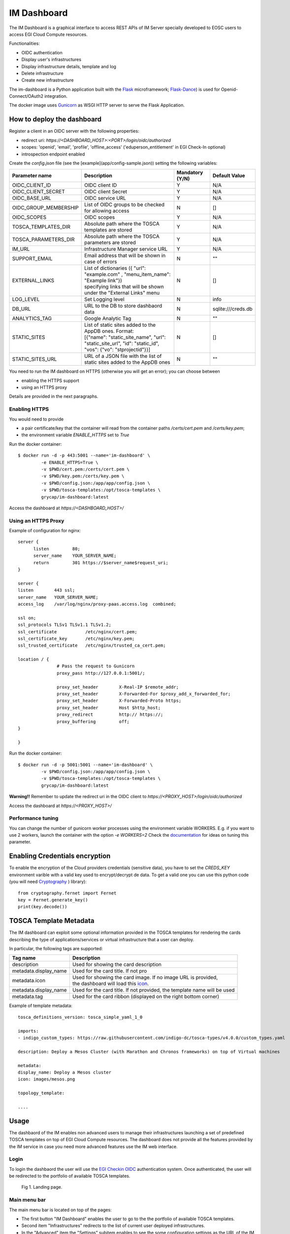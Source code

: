 .. _dashboard:

=============
IM Dashboard
=============

The IM Dashboard is a graphical interface to access REST APIs of IM Server specially
developed to EOSC users to access EGI Cloud Compute resources.

Functionalities:

- OIDC authentication
- Display user's infrastructures
- Display infrastructure details, template and log
- Delete infrastructure
- Create new infrastructure

The im-dashboard is a Python application built with the `Flask <http://flask.pocoo.org/>`_ microframework; 
`Flask-Dance <https://flask-dance.readthedocs.io/en/latest>`_) is used for Openid-Connect/OAuth2 integration.

The docker image uses `Gunicorn <https://gunicorn.org/>`_ as WSGI HTTP server to serve the Flask Application.

How to deploy the dashboard
---------------------------

Register a client in an OIDC server with the following properties:

- redirect uri: `https://<DASHBOARD_HOST>:<PORT>/login/oidc/authorized`
- scopes: 'openid', 'email', 'profile', 'offline_access' ('eduperson_entitlement' in EGI Check-In optional)
- introspection endpoint enabled

Create the `config.json` file (see the [example](app/config-sample.json)) setting the following variables:

+-----------------------+----------------------------------------------------------------------------------------------------------------------------------------------------------+---------------------+------------------------+
| **Parameter name**    | **Description**                                                                                                                                          | **Mandatory (Y/N)** | **Default Value**      |
+=======================+==========================================================================================================================================================+=====================+========================+
| OIDC_CLIENT_ID        | | OIDC client ID                                                                                                                                         | Y                   | N/A                    |
+-----------------------+----------------------------------------------------------------------------------------------------------------------------------------------------------+---------------------+------------------------+
| OIDC_CLIENT_SECRET    | | OIDC client Secret                                                                                                                                     | Y                   | N/A                    |
+-----------------------+----------------------------------------------------------------------------------------------------------------------------------------------------------+---------------------+------------------------+
| OIDC_BASE_URL         | | OIDC service URL                                                                                                                                       | Y                   | N/A                    |
+-----------------------+----------------------------------------------------------------------------------------------------------------------------------------------------------+---------------------+------------------------+
| OIDC_GROUP_MEMBERSHIP | | List of OIDC groups to be checked for allowing access                                                                                                  | N                   | []                     |
+-----------------------+----------------------------------------------------------------------------------------------------------------------------------------------------------+---------------------+------------------------+
| OIDC_SCOPES           | | OIDC scopes                                                                                                                                            | Y                   | N/A                    |
+-----------------------+----------------------------------------------------------------------------------------------------------------------------------------------------------+---------------------+------------------------+
| TOSCA_TEMPLATES_DIR   | | Absolute path where the TOSCA templates are stored                                                                                                     | Y                   | N/A                    |
+-----------------------+----------------------------------------------------------------------------------------------------------------------------------------------------------+---------------------+------------------------+
| TOSCA_PARAMETERS_DIR  | | Absolute path where the TOSCA parameters are stored                                                                                                    | Y                   | N/A                    |
+-----------------------+----------------------------------------------------------------------------------------------------------------------------------------------------------+---------------------+------------------------+
| IM_URL                | | Infrastructure Manager service URL                                                                                                                     | Y                   | N/A                    |
+-----------------------+----------------------------------------------------------------------------------------------------------------------------------------------------------+---------------------+------------------------+
| SUPPORT_EMAIL         | | Email address that will be shown in case of errors                                                                                                     | N                   | ""                     |
+-----------------------+----------------------------------------------------------------------------------------------------------------------------------------------------------+---------------------+------------------------+
| EXTERNAL_LINKS        | | List of dictionaries ({ "url": "example.com" , "menu_item_name": "Example link"})                                                                      | N                   | []                     |
|                       | | specifying links that will be shown under the "External Links" menu                                                                                    |                     |                        |
+-----------------------+----------------------------------------------------------------------------------------------------------------------------------------------------------+---------------------+------------------------+
| LOG_LEVEL             | | Set Logging level                                                                                                                                      | N                   | info                   |
+-----------------------+----------------------------------------------------------------------------------------------------------------------------------------------------------+---------------------+------------------------+
| DB_URL                | | URL to the DB to store dashbaord data                                                                                                                  | N                   | sqlite:///creds.db     |
+-----------------------+----------------------------------------------------------------------------------------------------------------------------------------------------------+---------------------+------------------------+
| ANALYTICS_TAG         | | Google Analytic Tag                                                                                                                                    | N                   | ""                     |
+-----------------------+----------------------------------------------------------------------------------------------------------------------------------------------------------+---------------------+------------------------+
| STATIC_SITES          | | List of static sites added to the AppDB ones. Format:                                                                                                  | N                   | []                     |
|                       | | [{"name": "static_site_name", "url": "static_site_url", "id": "static_id",                                                                             |                     |                        |
|                       | | "vos": {"vo": "stprojectid"}}]                                                                                                                         |                     |                        |
+-----------------------+----------------------------------------------------------------------------------------------------------------------------------------------------------+---------------------+------------------------+
| STATIC_SITES_URL      | | URL of a JSON file with the list of static sites added to the AppDB ones                                                                               | N                   | ""                     |
+-----------------------+----------------------------------------------------------------------------------------------------------------------------------------------------------+---------------------+------------------------+


You need to run the IM dashboard on HTTPS (otherwise you will get an error); you can choose between

- enabling the HTTPS support
- using an HTTPS proxy

Details are provided in the next paragraphs.

Enabling HTTPS
^^^^^^^^^^^^^^

You would need to provide

- a pair certificate/key that the container will read from the container paths `/certs/cert.pem` and `/certs/key.pem`;
- the environment variable `ENABLE_HTTPS` set to `True`

Run the docker container::


   $ docker run -d -p 443:5001 --name='im-dashboard' \
            -e ENABLE_HTTPS=True \
            -v $PWD/cert.pem:/certs/cert.pem \
            -v $PWD/key.pem:/certs/key.pem \
            -v $PWD/config.json:/app/app/config.json \
            -v $PWD/tosca-templates:/opt/tosca-templates \
            grycap/im-dashboard:latest


Access the dashboard at `https://<DASHBOARD_HOST>/`

Using an HTTPS Proxy
^^^^^^^^^^^^^^^^^^^^

Example of configuration for nginx::


   server {
         listen         80;
         server_name    YOUR_SERVER_NAME;
         return         301 https://$server_name$request_uri;
   }

   server {
   listen        443 ssl;
   server_name   YOUR_SERVER_NAME;
   access_log    /var/log/nginx/proxy-paas.access.log  combined;

   ssl on;
   ssl_protocols TLSv1 TLSv1.1 TLSv1.2;
   ssl_certificate           /etc/nginx/cert.pem;
   ssl_certificate_key       /etc/nginx/key.pem;
   ssl_trusted_certificate   /etc/nginx/trusted_ca_cert.pem;

   location / {
                  # Pass the request to Gunicorn
                  proxy_pass http://127.0.0.1:5001/;

                  proxy_set_header        X-Real-IP $remote_addr;
                  proxy_set_header        X-Forwarded-For $proxy_add_x_forwarded_for;
                  proxy_set_header        X-Forwarded-Proto https;
                  proxy_set_header        Host $http_host;
                  proxy_redirect          http:// https://;
                  proxy_buffering         off;
   }

   }

Run the docker container::


   $ docker run -d -p 5001:5001 --name='im-dashboard' \
            -v $PWD/config.json:/app/app/config.json \
            -v $PWD/tosca-templates:/opt/tosca-templates \
            grycap/im-dashboard:latest


**Warning!!** Remember to update the redirect uri in the OIDC client to `https://<PROXY_HOST>/login/oidc/authorized`

Access the dashboard at `https://<PROXY_HOST>/`

Performance tuning
^^^^^^^^^^^^^^^^^^

You can change the number of gunicorn worker processes using the environment variable WORKERS.
E.g. if you want to use 2 workers, launch the container with the option `-e WORKERS=2`
Check the `documentation <http://docs.gunicorn.org/en/stable/design.html#how-many-workers>`_ for ideas on tuning this parameter.


Enabling Credentials encryption
-------------------------------

To enable the encryption of the Cloud providers credentials (sensitive data), you have to set the `CREDS_KEY`
environment varible with a valid key used to encrypt/decrypt de data. To get a valid one you can use this 
python code (you will need `Cryptography <https://cryptography.io/>`_ ) library)::

   from cryptography.fernet import Fernet
   key = Fernet.generate_key()
   print(key.decode())


TOSCA Template Metadata
-----------------------

The IM dashboard can exploit some optional information provided in the TOSCA templates for rendering the cards describing the type of applications/services or virtual infrastructure that a user can deploy.

In particular, the following tags are supported:

+-----------------------+----------------------------------------------------------------------------------------------------------------------+
| **Tag name**          | **Description**                                                                                                      |
+-----------------------+----------------------------------------------------------------------------------------------------------------------+
| description           | | Used for showing the card description                                                                              |
+-----------------------+----------------------------------------------------------------------------------------------------------------------+
| metadata.display_name | | Used for the card title. If not pro                                                                                |
+-----------------------+----------------------------------------------------------------------------------------------------------------------+
| metadata.icon         | | Used for showing the card image. If no image URL is provided,                                                      |
|                       | | the dashboard will load this `icon <https://cdn4.iconfinder.com/data/icons/mosaicon-04/512/websettings-512.png>`_. |
+-----------------------+----------------------------------------------------------------------------------------------------------------------+
| metadata.display_name | | Used for the card title. If not provided, the template name will be used                                           |
+-----------------------+----------------------------------------------------------------------------------------------------------------------+
| metadata.tag          | | Used for the card ribbon (displayed on the right bottom corner)                                                    |
+-----------------------+----------------------------------------------------------------------------------------------------------------------+


Example of template metadata::

   tosca_definitions_version: tosca_simple_yaml_1_0

   imports:
   - indigo_custom_types: https://raw.githubusercontent.com/indigo-dc/tosca-types/v4.0.0/custom_types.yaml

   description: Deploy a Mesos Cluster (with Marathon and Chronos frameworks) on top of Virtual machines

   metadata:
   display_name: Deploy a Mesos cluster
   icon: images/mesos.png

   topology_template:

   ....

.. _use-dashboard:

Usage
-----
The dashbaord of the IM enables non advanced users to manage their infrastructures launching
a set of predefined TOSCA templates on top of EGI Cloud Compute resources. The dashboard does
not provide all the features provided by the IM service in case you need more advanced features
use the IM web interface.
 

Login
^^^^^

To login the dashbaord the user will use the `EGI Checkin OIDC <https://www.egi.eu/services/check-in/>`_
authentication system. Once authenticated, the user will be redirected to the portfolio of available
TOSCA templates. 

.. _figure_login:
.. figure:: images/dash_login.png

   Fig 1. Landing page.

Main menu bar
^^^^^^^^^^^^^^

The main menu bar is located on top of the pages:

* The first button "IM Dashboard" enables the user to go to the the portfolio of available TOSCA templates.
* Second item "Infrastructures" redirects to the list of current user deployed infrastructures.
* In the "Advanced" item the "Settings" subitem enables to see the some configuration settings as the URL
  of the IM service or the OIDC issuer.
* "External Links" show a set of configurables information links (documentation, video tutorials, etc.)
* Finally on the right top corner appears the "User" menu item. This item shows the full name of the logged user,
  and an avatar obtained from `Gravatar <https://www.gravatar.com/>`_. In this menu the user can access their 
  "Cloud Credentials" with the cloud providers, add his "SSH Keys" to be added to the VMs or logout the application.

Cloud Credentials
^^^^^^^^^^^^^^^^^^^

This page enable the user to specify the credentials to access any cloud provider it has access to.
In the list (:ref:`Fig. 2 <figure_dash_cred_list>`) the user can edit, delete and enable/disable the selected
cloud credential.

.. _figure_dash_cred_list:
.. figure:: images/dash_cred_list.png

   Fig 2. List of Cloud Credentials.

Editing or adding the credentials will show a modal form (:ref:`Fig. 3 <figure_dash_edit_cred>`) where the user has the 
ability to specify all the parameters needed to access each cloud provider supported. In particular for
`EGI Cloud Compute sites <https://www.egi.eu/services/cloud-compute/>`_ sites the user only has to select one of
the VOs he is member and one of sites that supports that VO. These dropdown fields are generated using the information
available from the sites and the list of VOs the user is member.

.. _figure_dash_edit_cred:
.. figure:: images/dash_edit_cred.png

   Fig 3. Edit/Add a Credential.

SSH Keys
^^^^^^^^^

This page enables the user to add or delete public SSH Keys to be injected to the deployed VMs
to allow him to establish a secure connection between his computer and his virtual server(s).

The user can manage a set of SSH Keys that will appear in the SSK Keys list as 
depicted in :ref:`Fig. 4 <figure_dash_ssh_key_list>`. The user can delete the existing SSH Keys
from the list or add new ones using the "New SSH Key" Button on the top-right of the page.

.. _figure_dash_ssh_key_list:
.. figure:: images/dash_ssh_key_list.png

   Fig 4. SSH Keys list.

If the "New SSH Key" a new modal form (:ref:`Fig. 5 <figure_dash_ssh_key_add>`) will be shown,
enabling the user to add a new key, setting a description that will be shown in the list.

.. _figure_dash_ssh_key_add:
.. figure:: images/dash_ssh_key_add.png

   Fig 5. Add a new SSH Key.

TOSCA Templates
^^^^^^^^^^^^^^^^

The list of available TOSCA templates enable the user to select the required topology to deploy.
Each TOSCA template can be labelled by the TOSCA developer with any "tag" that will show a ribbon
displayed on the right bottom corner. An special "tag" is the elastic one that are used to mark the templates
that are configured to automatically manage the elasticity of the deployed cluster.

The user have to click on the "Configure" button to set the input values of the TOSCA template and 
also to select the VO, Site and Image to deploy the infrastructure (:ref:`Fig. 6 <figure_dash_configure>`).

.. _figure_dash_configure:
.. figure:: images/dash_configure.png

   Fig 6. List of TOSCA templates.

Initially the user can set a name to describe the infrastructure to be deployed. It will make easier to list infrastructures.
In the firsts tabs the user can introduce the set of input values of the toplogy. By default there is only one tab
called "Input Values" (:ref:`Fig. 7 <figure_dash_inputs>`), but the TOSCA developer can add/rename them to make 
easier the input values selection.

.. _figure_dash_inputs:
.. figure:: images/dash_inputs.png

   Fig 7. TOSCA input values.

The final tab will be the "Cloud Provider Selection" (:ref:`Fig. 8 <figure_dash_site>`).
In this tab the user has to select: first, one of the Cloud providers that has been previously added (and not disabled) 
in the "Cloud Credentials" page, then it has to select the base image used to deploy the VMs.
In case of EGI Cloud Compute sites the user has two options, he can select an image from the list of images provided by the
`EGI AppDB information system <https://appdb.egi.eu/>`_ or from the list provided directly by the Cloud site.
Other providers will only show a dropdown list with the available images to use. Only in the case of AWS Cloud provider
the user has to specify manually the AMI id of the image to use.


.. _figure_dash_site:
.. figure:: images/dash_site.png

   Fig 8. Select Cloud Provider and Image.

Furthermore, this tab will show the ammount of resources available in the selected Cloud provider.
The user can easily check the resources available in the selected Cloud provider and if the current
deployment will fit in the available resources. The information is shown in a set of pie charts
showing the total resources available and the resources used by the current user. Used resources are
shown in orange, free ones in grey, the needed resources for the deployment in green or red if they
do not fit in the available resources.In case that the amnount of resources used by the user is too high,
a message will be shown to the user indicating that the current deployment will not fit in the 
available resources.
(:ref:`Fig. 9 <_figure_dash_resources>`)

.. _figure_dash_resources:
.. figure:: images/dash_resources.png

   Fig 9. Cloud resources usage.

Infrastructures
^^^^^^^^^^^^^^^^

This page will show the list of infrastructures deployed by the current user (:ref:`Fig. 9 <figure_dash_inf_list>`).
The first column shows the name set by the user on infrastructure creation, then shows the ID assinged by the IM service,
third column shows the Cloud type where the infrastructure was deployed, next column shows information about the Cloud
provider, fifth column shows the current status of the infrastructure, sixth one shows the list of VMs with their IDs and
finally appears a button with a set of actions to perform to it (:ref:`Fig. 10 <figure_dash_inf_actions>`). Columns
"Cloud Type" and "Cloud Info" were added in version 2.2.0, infrastructures launched with previous versions will have
both columns empty.


.. _figure_dash_inf_list:
.. figure:: images/dash_inf_list.png

   Fig 10. List of infrastructures.


.. _figure_dash_inf_actions:
.. figure:: images/dash_inf_actions.png

   Fig 11. List of infrastructure Actions.

**List of Actions**:

* Add nodes: The Add nodes action enables to add new VMs to the users' deployment. As depicted in
  :ref:`Fig. 11 <figure_dash_add_nodes>` it will show the list of different types of nodes currently deployed in 
  the infrastructure and the user have to set the number of nodes of each type he wants to deploy. It 
  will also show the image selected to create the VMs (if available). In the dropdown list the user can 
  change the base image, in case that you want to use a new one on the new deployed nodes, or the old one
  has been removed and you need to select a new one to be able to deploy them.

.. _figure_dash_add_nodes:
.. figure:: images/dash_add_nodes.png

   Fig 12. Add nodes page.

* Show template: This action shows the original TOSCA template submitted to create the infrastructure.

* Log: Shows the error/contextualization log of the infrastructure.

* Stop: Stops/Suspends all the VMs of the infrastructure.

* Start: Starts/Resume previously stopped infrastructure.

* Outputs: Shows the outputs of the TOSCA template. In case of private key of credentials it enables to download it
  as a file or copy to the clipboard.

.. _figure_dash_outputs:
.. figure:: images/dash_outputs.png

   Fig 13. TOSCA outputs.

* Delete: Delete this infrastructure and all the asociated resources. It also has the option to "Force" de deletion.
  In this case the infrastructure will be removed from the IM service even if some cloud resources cannot be deleted.
  **Only use this option if you know what you are doing**.

* Delete & Recreate: Delete this infrastructure as the previous option, but once it is deleted it will redirect to the
  infrastructure creation form, with all the input fields filled with the same set of values used to create the deleted
  infrastructure.

* Reconfigure: Starts the reconfiguration of the infrastructure.

* Change User: Add or change the ownership of the infrastructure at IM level. Setting an valid share token of other
  user, the infrastructure can be shared or transfered to another user. If overwrite check is set the new user will be
  the unique new owner of the infrastructure, otherwise it will be added to the list of current users. If the new user
  does not have the correct credentials to access the cloud provider where the resources were deployed the user will
  not be able to manage the cloud resources. To get the share token the user has to go to the infrastructure list page
  an chlick on the "Token" button. The token will be shown in a modal form and the user can copy it to the clipboard
  and then share it with the current owner of the infrastructure.

.. _figure_dash_change_user:
.. figure:: images/dash_change_user.png

   Fig 14. Change/Add User modal form.

**VM Info page**:

The VM Info page will show all the information about the selected VM and will enable to manage the lifecycle of it.
On the top right corner the "Manage VM" dropdown menu will enable: Stop/Start, Reboot, Resize, Reconfigure and Terminate the VM.
Furthermore the user can check the error/contextualization log of this particular VM.

The VM infomation is splitted in two dofferent tables, the first one with the main information: State, IPs, HW features and
the SSH credentials needed to access it. Second table will show other additional fields.

.. _figure_dash_vm_info:
.. figure:: images/dash_vm_info.png

   Fig 15. VM Info page.

In case of Resizing the VM the user must provide the new size of the VM in terms of number of CPUs and ammount of memory as
show in :ref:`Fig. 15 <figure_dash_vm_resize>`.

.. _figure_dash_vm_resize:
.. figure:: images/dash_vm_resize.png

   Fig 16. VM Resize modal form.